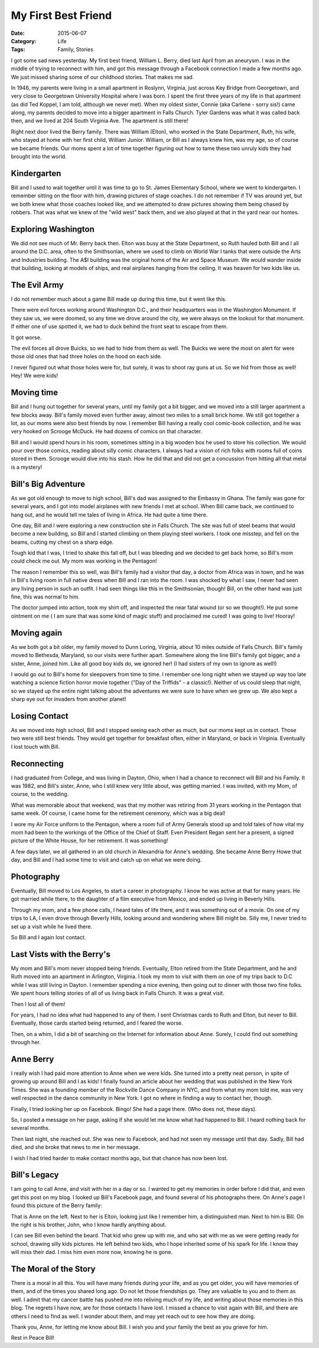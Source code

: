 My First Best Friend
####################

:Date: 2015-06-07
:Category: Life
:Tags: Family, Stories

I got some sad news yesterday. My first best friend, William L. Berry, died last
April from an aneurysm. I was in the middle of trying to reconnect with him,
and got this message through a Facebook connection I made a few months ago. We
just missed sharing some of our childhood stories. That makes me sad.

In 1946, my parents were living in a small apartment in Roslynn, Virginia, just
across Key Bridge from Georgetown, and very close to Georgetown University
Hospital where I was born. I spent the first three years of my life in that
apartment (as did Ted Koppel, I am told, although we never met). When my oldest
sister, Connie (aka Carlene - sorry sis!) came along, my parents decided to
move into a bigger apartment in Falls Church. Tyler Gardens was what it was
called back then, and we lived at 204 South Virginia Ave. The apartment is
still there!

Right next door lived the Berry family. There was William (Elton), who worked
in the State Department, Ruth, his wife, who stayed at home with her first
child, William Junior. William, or Bill as I always knew him, was my age, so of course
we became friends. Our moms spent a lot of time together figuring out how to
tame these two unruly kids they had brought into the world.

Kindergarten
************

Bill and I used to wait together until it was time to go to St. James
Elementary School, where we went to kindergarten. I remember sitting on the
floor with him, drawing pictures of stage coaches. I do not remember if TV was
around yet, but we both knew what those coaches looked like, and we attempted to
draw pictures showing them being chased by robbers. That was what we knew of the
"wild west" back them, and we also played at that in the yard near our homes.

Exploring Washington
********************

We did not see much of Mr. Berry back then. Elton was busy at the State
Department, so Ruth hauled both Bill and I all around the D.C. area, often to
the Smithsonian, where we used to climb on World War I tanks that were outside
the Arts and Industries building. The A$I building was the original home of the
Air and Space Museum. We would wander inside that building, looking at models
of ships, and real airplanes hanging from the ceiling. It was heaven for two
kids like us.

The Evil Army
*************

I do not remember much about a game Bill made up during this time, but it went
like this. 

There were evil forces working around Washington D.C., and their headquarters
was in the Washington Monument. If they saw us, we were doomed, so any time we
drove around the city, we were always on the lookout for that monument. If
either one of use spotted it, we had to duck behind the front seat to escape
from them. 

It got worse.

The evil forces all drove Buicks, so we had to hide from them as well. The
Buicks we were the most on alert for were those old ones that had three holes
on the hood on each side. 

..  image:: images/EvilBuick.png
    :align: center
    :alt: Evil Force Buick

I never figured out what those holes were for, but surely, it was to shoot ray
guns at us. So we hid from those as well! Hey! We were kids!

Moving time
***********

Bill and I hung out together for several years, until my family got a bit
bigger, and we moved into a still larger apartment a few blocks away. Bill's
family moved even further away, almost two miles to a small brick home. We
still got together a lot, as our moms were also best friends by now. I remember
Bill having a really cool comic-book collection, and he was very hooked on
Scrooge McDuck. He had dozens of comics on that character. 

Bill and I would spend hours in his room, sometimes sitting in a big wooden box
he used to store his collection. We would pour over those comics, reading about
silly comic characters. I always had a vision of rich folks with rooms full of
coins stored in them. Scrooge would dive into his stash. How he did that and
did not get a concussion from hitting all that metal is a mystery!

Bill's Big Adventure
********************

As we got old enough to move to high school, Bill's dad was assigned to the
Embassy in Ghana. The family was gone for several years, and I got into model airplanes
with new friends I met at school. When Bill came back, we continued to hang
out, and he would tell me tales of living in Africa. He had quite a time there.

One day, Bill and I were exploring a new construction site in Falls Church. The
site was full of steel beams that would become a new building, so Bill and I
started climbing on them playing steel workers. I took one misstep, and fell on
the beams, cutting my chest on a sharp edge.

Tough kid that I was, I tried to shake this fall off, but I was bleeding and we
decided to get back home, so Bill's mom could check me out. My mom was working
in the Pentagon!

The reason I remember this so well, was Bill's family had a visitor that day, a
doctor from Africa was in town, and he was in Bill's living room in full native
dress when Bill and I ran into the room. I was shocked by what I saw, I never
had seen any living person in such an outfit. I had seen things like this in
the Smithsonian, though! Bill, on the other hand was just fine, this was normal
to him.

The doctor jumped into action, took my shirt off, and inspected the near fatal
wound (or so we thought!). He put some ointment on me ( I am sure that was some
kind of magic stuff) and proclaimed me cured! I was going to live! Hooray! 

Moving again
************

As we both got a bit older, my family moved to Dunn Loring, Virginia, about 10
miles outside of Falls Church. Bill's family moved to Bethesda, Maryland, so
our visits were further apart. Somewhere along the line Bill's family got
bigger, and a sister, Anne, joined him. Like all good boy kids do, we ignored
her! (I had sisters of my own to ignore as well!)

I would go out to Bill's home for sleepovers from time to time. I remember one
long night when we stayed up way too late watching a science fiction horror
movie together ("Day of the Triffids" - a classic!). Neither of us could sleep
that night, so we stayed up the entire night talking about the adventures we
were sure to have when we grew up. We also kept a sharp eye out for invaders
from another planet! 

Losing Contact
**************

As we moved into high school, Bill and I stopped seeing each other as much, but
our moms kept us in contact. Those two were still best friends. They would get
together for breakfast often, either in Maryland, or back in Virginia.
Eventually I lost touch with Bill.

Reconnecting
************

I had graduated from College, and was living in Dayton, Ohio, when I had a
chance to reconnect will Bill and his Family. It was 1982, and Bill's sister,
Anne, who I still knew very little about, was getting married. I was invited,
with my Mom, of course, to the wedding.

What was memorable about that weekend, was that my mother was retiring from 31
years working in the Pentagon that same week. Of course, I came home for the
retirement ceremony, which was a big deal!

I wore my Air Force uniform to the Pentagon, where a room full of Army Generals
stood up and told tales of how vital my mom had been to the workings of the
Office of the Chief of Staff. Even President Regan sent her a present, a signed
picture of the White House, for her retirement. It was something!

A few days later, we all gathered in an old church in Alexandria for Anne's
wedding. She became Anne Berry Howe that day, and Bill and I had some time to
visit and catch up on what we were doing.

Photography
***********

Eventually, Bill moved to Los Angeles, to start a career in photography. I know
he was active at that for many years. He got married while there, to the
daughter of a film executive from Mexico, and ended up living in Beverly Hills.

Through my mom, and a few phone calls, I heard tales of life there, and it was
something out of a movie. On one of my trips to LA, I even drove through
Beverly Hills, looking around and wondering where Bill might be. Silly me, I
never tried to set up a visit while he lived there. 

So Bill and I again lost contact. 

Last Vists with the Berry's
***************************

My mom and Bill's mom never stopped being friends. Eventually, Elton retired
from the State Department, and he and Ruth moved into an apartment in
Arlington, Virginia. I took my mom to visit with them on one of my trips back
to D.C while I was still living in Dayton. I remember spending a nice evening,
then going out to dinner with those two fine folks. We spent hours telling
stories of all of us living back in Falls Church. It was a great visit.

Then I lost all of them!

For years, I had no idea what had happened to any of them. I sent Christmas
cards to Ruth and Elton, but never to Bill. Eventually, those cards started
being returned, and I feared the worse. 

Then, on a whim, I did a bit of searching on the Internet for information about
Anne. Surely, I could find out something through her.

Anne Berry
**********

I really wish I had paid more attention to Anne when we were kids. She turned
into a pretty neat person, in spite of growing up around Bill and I as kids! I
finally found an article about her wedding that was published in the New York
Times. She was a founding member of the Rockville Dance Company in NYC, and
from what my mom told me, was very well respected in the dance community in New
York. I got no where in finding a way to contact her, though.

Finally, I tried looking her up on Facebook. Bingo! She had a page there. (Who
does not, these days).

So, I posted a message on her page, asking if she would let me know what had
happened to Bill. I heard nothing back for several months.

Then last night, she reached out. She was new to Facebook, and had not seen my
message until that day. Sadly, Bill had died, and she broke that news to me in
her message.

I wish I had tried harder to make contact months ago, but that chance has now
been lost.

Bill's Legacy
*************

I am going to call Anne, and visit with her in a day or so. I wanted to get my
memories in order before I did that, and even get this post on my blog. I
looked up Bill's Facebook page, and found several of his photographs there. On
Anne's page I found this picture of the Berry family:

..  image:: images/BerryFamily.png
    :align: center
    :alt: The Berry Famile in Mexico

That is Anne on the left. Next to her is Elton, looking just like I remember
him, a distinguished man. Next to him is Bill. On the right is his brother,
John, who I know hardly anything about.

I can see Bill even behind the beard. That kid who grew up with me, and who sat
with me as we were getting ready for school, drawing silly kids pictures. He
left behind two kids, who I hope inherited some of his spark for life. I know
they will miss their dad. I miss him even more now, knowing he is gone.

The Moral of the Story
**********************

There is a moral in all this. You will have many friends during your life, and
as you get older, you will have memories of them, and of the times you shared
long ago. Do not let those friendships go. They are valuable to you and to them
as well. I admit that my cancer battle has pushed me into reliving much of my
life, and writing about those memories in this blog. The regrets I have now,
are for those contacts I have lost. I missed a chance to visit again with Bill,
and there are others I need to find as well. I wonder about them, and may yet
reach out to see how they are doing.

Thank you, Anne, for letting me know about Bill. I wish you and your family the
best as you grieve for him. 

Rest in Peace Bill! 
